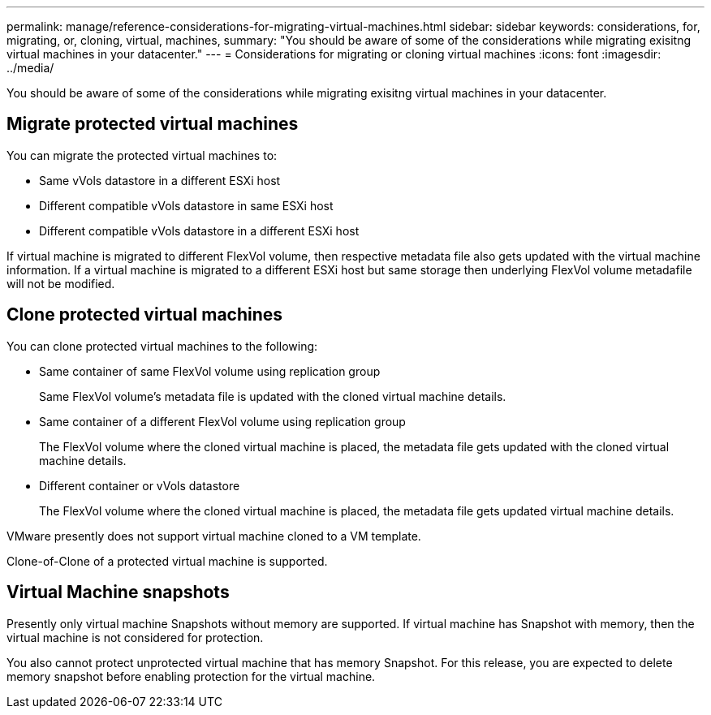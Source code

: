 ---
permalink: manage/reference-considerations-for-migrating-virtual-machines.html
sidebar: sidebar
keywords: considerations, for, migrating, or, cloning, virtual, machines,
summary: "You should be aware of some of the considerations while migrating exisitng virtual machines in your datacenter."
---
= Considerations for migrating or cloning virtual machines
:icons: font
:imagesdir: ../media/

[.lead]
You should be aware of some of the considerations while migrating exisitng virtual machines in your datacenter.

== Migrate protected virtual machines

You can migrate the protected virtual machines to:

* Same vVols datastore in a different ESXi host
* Different compatible vVols datastore in same ESXi host
* Different compatible vVols datastore in a different ESXi host

If virtual machine is migrated to different FlexVol volume, then respective metadata file also gets updated with the virtual machine information. If a virtual machine is migrated to a different ESXi host but same storage then underlying FlexVol volume metadafile will not be modified.

== Clone protected virtual machines

You can clone protected virtual machines to the following:

* Same container of same FlexVol volume using replication group
+
Same FlexVol volume's metadata file is updated with the cloned virtual machine details.

* Same container of a different FlexVol volume using replication group
+
The FlexVol volume where the cloned virtual machine is placed, the metadata file gets updated with the cloned virtual machine details.

* Different container or vVols datastore
+
The FlexVol volume where the cloned virtual machine is placed, the metadata file gets updated virtual machine details.

VMware presently does not support virtual machine cloned to a VM template.

Clone-of-Clone of a protected virtual machine is supported.

== Virtual Machine snapshots

Presently only virtual machine Snapshots without memory are supported. If virtual machine has Snapshot with memory, then the virtual machine is not considered for protection.

You also cannot protect unprotected virtual machine that has memory Snapshot. For this release, you are expected to delete memory snapshot before enabling protection for the virtual machine.
